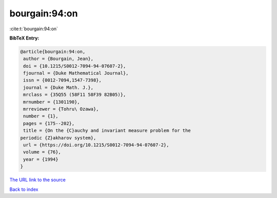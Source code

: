 bourgain:94:on
==============

:cite:t:`bourgain:94:on`

**BibTeX Entry:**

.. code-block:: bibtex

   @article{bourgain:94:on,
    author = {Bourgain, Jean},
    doi = {10.1215/S0012-7094-94-07607-2},
    fjournal = {Duke Mathematical Journal},
    issn = {0012-7094,1547-7398},
    journal = {Duke Math. J.},
    mrclass = {35Q55 (58F11 58F39 82B05)},
    mrnumber = {1301190},
    mrreviewer = {Tohru\ Ozawa},
    number = {1},
    pages = {175--202},
    title = {On the {C}auchy and invariant measure problem for the
   periodic {Z}akharov system},
    url = {https://doi.org/10.1215/S0012-7094-94-07607-2},
    volume = {76},
    year = {1994}
   }

`The URL link to the source <ttps://doi.org/10.1215/S0012-7094-94-07607-2}>`__


`Back to index <../By-Cite-Keys.html>`__
